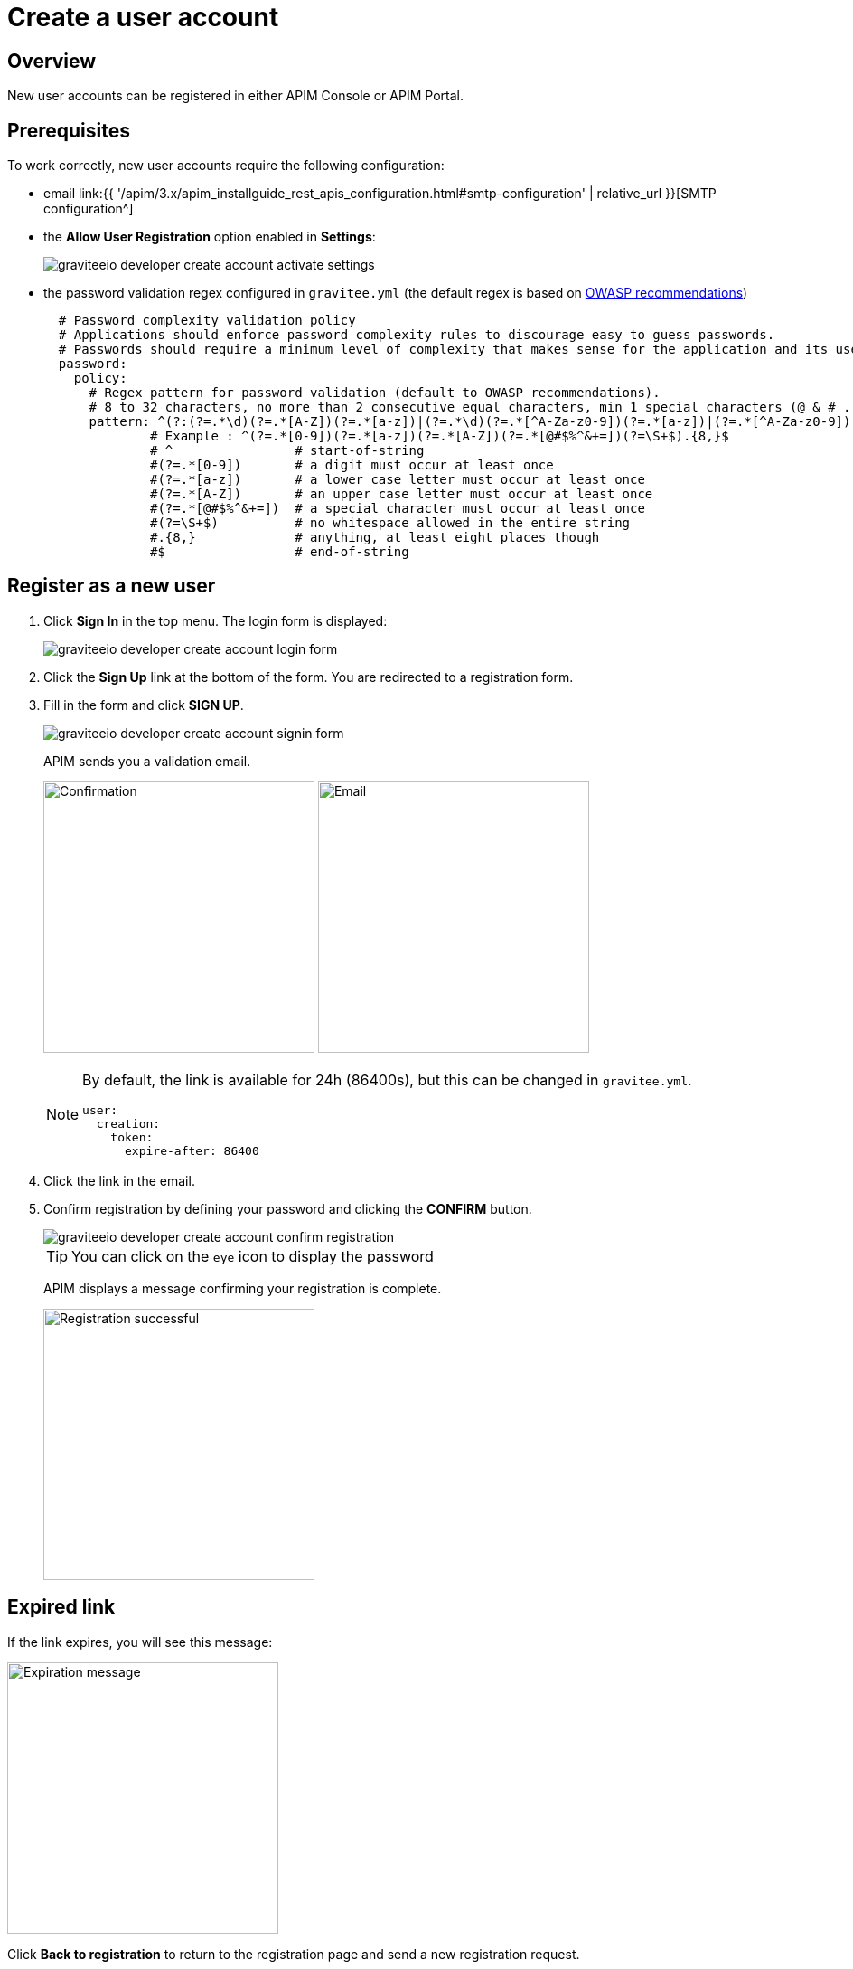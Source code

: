 = Create a user account
:page-sidebar: apim_3_x_sidebar
:page-permalink: apim/3.x/apim_consumerguide_create_account.html
:page-folder: apim/user-guide/consumer
:page-layout: apim3x

== Overview

New user accounts can be registered in either APIM Console or APIM Portal.

== Prerequisites

To work correctly, new user accounts require the following configuration:

* email link:{{ '/apim/3.x/apim_installguide_rest_apis_configuration.html#smtp-configuration' | relative_url }}[SMTP configuration^]

* the *Allow User Registration* option enabled in *Settings*:
+
image::{% link images/apim/3.x/api-consumer-guide/create-account/graviteeio-developer-create-account-activate-settings.png %}[]

* the password validation regex configured in `gravitee.yml` (the default regex is based on link:https://owasp.org/www-community/OWASP_Validation_Regex_Repository[OWASP recommendations^])
+
[source,yaml]
----
  # Password complexity validation policy
  # Applications should enforce password complexity rules to discourage easy to guess passwords.
  # Passwords should require a minimum level of complexity that makes sense for the application and its user population.
  password:
    policy:
      # Regex pattern for password validation (default to OWASP recommendations).
      # 8 to 32 characters, no more than 2 consecutive equal characters, min 1 special characters (@ & # ...), min 1 upper case character.
      pattern: ^(?:(?=.*\d)(?=.*[A-Z])(?=.*[a-z])|(?=.*\d)(?=.*[^A-Za-z0-9])(?=.*[a-z])|(?=.*[^A-Za-z0-9])(?=.*[A-Z])(?=.*[a-z])|(?=.*\d)(?=.*[A-Z])(?=.*[^A-Za-z0-9]))(?!.*(.)\1{2,})[A-Za-z0-9!~<>,;:_\-=?*+#."'&§`£€%°()\\\|\[\]\-\$\^\@\/]{8,32}$
              # Example : ^(?=.*[0-9])(?=.*[a-z])(?=.*[A-Z])(?=.*[@#$%^&+=])(?=\S+$).{8,}$
              # ^                # start-of-string
              #(?=.*[0-9])       # a digit must occur at least once
              #(?=.*[a-z])       # a lower case letter must occur at least once
              #(?=.*[A-Z])       # an upper case letter must occur at least once
              #(?=.*[@#$%^&+=])  # a special character must occur at least once
              #(?=\S+$)          # no whitespace allowed in the entire string
              #.{8,}             # anything, at least eight places though
              #$                 # end-of-string
----

== Register as a new user

. Click *Sign In* in the top menu. The login form is displayed:
+
image::{% link images/apim/3.x/api-consumer-guide/create-account/graviteeio-developer-create-account-login-form.png %}[]

. Click the *Sign Up* link at the bottom of the form. You are redirected to a registration form.
. Fill in the form and click *SIGN UP*.
+
image::{% link images/apim/3.x/api-consumer-guide/create-account/graviteeio-developer-create-account-signin-form.png %}[]
+
APIM sends you a validation email.
+
image:{% link images/apim/3.x/api-consumer-guide/create-account/graviteeio-developer-create-account-email-registration-1.png %}[Confirmation, 300]
image:{% link images/apim/3.x/api-consumer-guide/create-account/graviteeio-developer-create-account-email-registration-2.png %}[Email, 300]
+
[NOTE]
====
By default, the link is available for 24h (86400s), but this can be changed in `gravitee.yml`.

[source,yaml]
----
user:
  creation:
    token:
      expire-after: 86400
----

====

. Click the link in the email.
. Confirm registration by defining your password and clicking the *CONFIRM* button.
+
image::{% link images/apim/3.x/api-consumer-guide/create-account/graviteeio-developer-create-account-confirm-registration.png %}[]
+
TIP: You can click on the `eye` icon to display the password
+
APIM displays a message confirming your registration is complete.
+
image::{% link images/apim/3.x/api-consumer-guide/create-account/graviteeio-developer-create-account-confirm-registration-validated.png %}[Registration successful, 300]

== Expired link

If the link expires, you will see this message:

image::{% link images/apim/3.x/api-consumer-guide/create-account/graviteeio-developer-create-account-link-expire.png %}[Expiration message, 300]

Click *Back to registration* to return to the registration page and send a new registration request.

== Password validation
If the password does not respect some security rules (see link:{{ '/apim/3.x/apim_consumerguide_create_account.html#prerequisites' | relative_url }}[Prerequisites]), you will see this message:

image::{% link images/apim/3.x/api-consumer-guide/create-account/graviteeio-developer-create-account-unsecure-password.png %}[]
